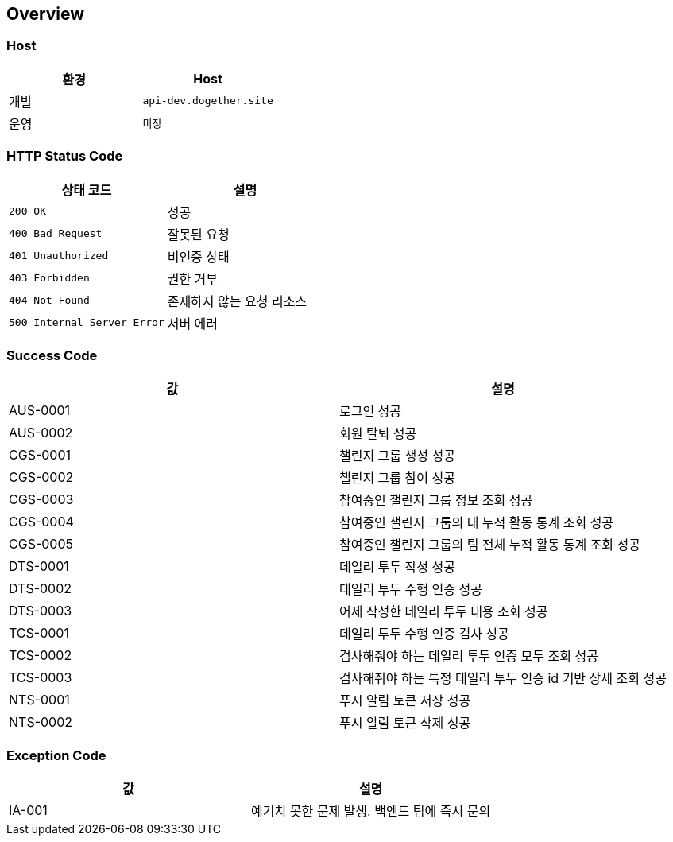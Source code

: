 [[overview]]
== Overview

[[overview-host]]
=== Host

|===
| 환경 | Host

| 개발
| `api-dev.dogether.site`

| 운영
| `미정`
|===

[[overview-http-status-code]]
=== HTTP Status Code

|===
| 상태 코드 | 설명

| `200 OK`
| 성공

| `400 Bad Request`
| 잘못된 요청

| `401 Unauthorized`
| 비인증 상태

| `403 Forbidden`
| 권한 거부

| `404 Not Found`
| 존재하지 않는 요청 리소스

| `500 Internal Server Error`
| 서버 에러
|===

[[overview-success-code]]
=== Success Code

|===
| 값 | 설명

| AUS-0001
| 로그인 성공

| AUS-0002
| 회원 탈퇴 성공

| CGS-0001
| 챌린지 그룹 생성 성공

| CGS-0002
| 챌린지 그룹 참여 성공

| CGS-0003
| 참여중인 챌린지 그룹 정보 조회 성공

| CGS-0004
| 참여중인 챌린지 그룹의 내 누적 활동 통계 조회 성공

| CGS-0005
| 참여중인 챌린지 그룹의 팀 전체 누적 활동 통계 조회 성공

| DTS-0001
| 데일리 투두 작성 성공

| DTS-0002
| 데일리 투두 수행 인증 성공

| DTS-0003
| 어제 작성한 데일리 투두 내용 조회 성공

| TCS-0001
| 데일리 투두 수행 인증 검사 성공

| TCS-0002
| 검사해줘야 하는 데일리 투두 인증 모두 조회 성공

| TCS-0003
| 검사해줘야 하는 특정 데일리 투두 인증 id 기반 상세 조회 성공

| NTS-0001
| 푸시 알림 토큰 저장 성공

| NTS-0002
| 푸시 알림 토큰 삭제 성공

|===

[[overview-exception-code]]
=== Exception Code

|===
| 값 | 설명

| IA-001
| 예기치 못한 문제 발생. 백엔드 팀에 즉시 문의
|===
